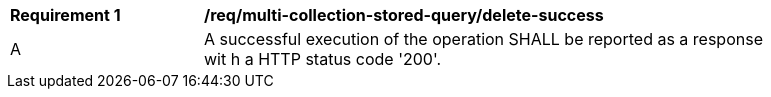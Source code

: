 [[req_multi-collection-stored-query_delete-success]]          
[width="90%",cols="2,6a"]
|===
^|*Requirement {counter:req-id}* |*/req/multi-collection-stored-query/delete-success*     
^|A |A successful execution of the operation SHALL be reported as a response wit
h a HTTP status code '200'.
|===
